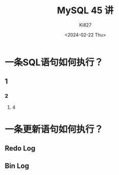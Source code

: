 #+TITLE: MySQL 45 讲
#+DATE: <2024-02-22 Thu> 
#+AUTHOR: Ki827

* 一条SQL语句如何执行？
** 1
*** 2
**** 4

* 一条更新语句如何执行？

** Redo Log

** Bin Log

